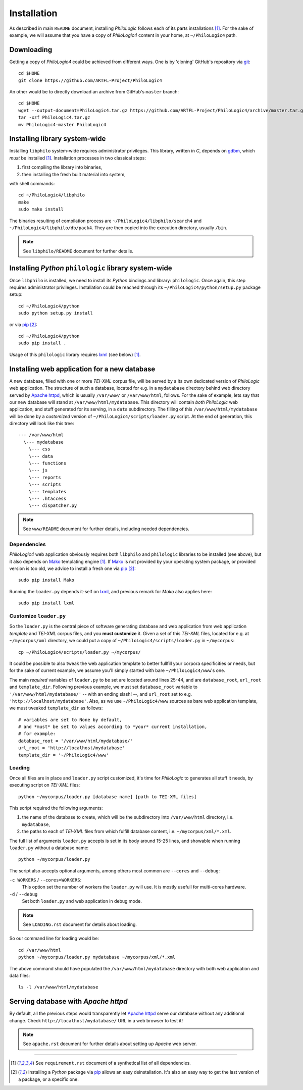 Installation
============

As described in main ``README`` document, installing `PhiloLogic` follows
each of its parts installations [1]_. For the sake of example, we will assume
that you have a copy of `PhiloLogic4` content in your home,
at ``~/PhiloLogic4`` path.


Downloading
-----------

Getting a copy of `PhiloLogic4` could be achieved from different ways.
One is by 'cloning' GitHub's repository via `git`_::

    cd $HOME
    git clone https://github.com/ARTFL-Project/PhiloLogic4

An other would be to directly download an archive from GitHub's ``master``
branch::

    cd $HOME
    wget --output-document=PhiloLogic4.tar.gz https://github.com/ARTFL-Project/PhiloLogic4/archive/master.tar.gz
    tar -xzf PhiloLogic4.tar.gz
    mv PhiloLogic4-master PhiloLogic4


Installing library system-wide
------------------------------

Installing ``libphilo`` system-wide requires administrator privileges.
This library, written in `C`, depends on `gdbm`_, which *must* be installed [1]_.
Installation processes in two classical steps:

1. first compiling the library into binaries,
2. then installing the fresh built material into system,

with shell commands::

    cd ~/PhiloLogic4/libphilo
    make
    sudo make install

The binaries resulting of compilation process are
``~/PhiloLogic4/libphilo/search4`` and ``~/PhiloLogic4/libphilo/db/pack4``.
They are then copied into the execution directory, usually ``/bin``.

.. note::

    See ``libphilo/README`` document for further details.


Installing `Python` ``philologic`` library system-wide
------------------------------------------------------

Once ``libphilo`` is installed, we need to install its `Python` bindings
and library: ``philologic``. Once again, this step requires administrator
privileges. Installation could be reached through its
``~/PhiloLogic4/python/setup.py`` package setup::

    cd ~/PhiloLogic4/python
    sudo python setup.py install

or via `pip`_ [2]_::

    cd ~/PhiloLogic4/python
    sudo pip install .

Usage of this ``philologic`` library requires `lxml`_ (see below) [1]_.


Installing web application for a new database
---------------------------------------------

A new database, filled with one or more `TEI-XML` corpus file, will be served
by a its own dedicated version of `PhiloLogic` web application.
The structure of such a database, located for e.g. in a ``mydatabase``
directory behind web directory served by `Apache httpd`_, which is usually
``/var/www/`` or ``/var/www/html``, follows. For the sake of example, lets say
that our new database will stand at ``/var/www/html/mydatabase``.
This directory will contain *both* `PhiloLogic` web application,
and stuff generated for its serving, in a ``data`` subdirectory.
The filling of this ``/var/www/html/mydatabase`` will be done by
a *customized* version of ``~/PhiloLogic4/scripts/loader.py`` script.
At the end of generation, this directory will look like this tree::

    --- /var/www/html
      \--- mydatabase
        \--- css
        \--- data
        \--- functions
        \--- js
        \--- reports
        \--- scripts
        \--- templates
        \--- .htaccess
        \--- dispatcher.py

.. note::

    See ``www/README`` document for further details,
    including needed dependencies.


Dependencies
^^^^^^^^^^^^

`PhiloLogic4` web application obviously requires both ``libphilo`` and
``philologic`` libraries to be installed (see above), but it also
depends on `Mako`_ templating engine [1]_. If `Mako`_ is not provided by
your operating system package, or provided version is too old,
we advice to install a fresh one via `pip`_ [2]_::

    sudo pip install Mako

Running the ``loader.py`` depends it-self on `lxml`_, and previous remark for
`Mako` also applies here::

    sudo pip install lxml


Customize ``loader.py``
^^^^^^^^^^^^^^^^^^^^^^^

So the ``loader.py`` is the central piece of software generating database and
web application from web application *template* and `TEI-XML` corpus files,
and you **must customize** it. Given a set of this `TEI-XML` files,
located for e.g. at ``~/mycorpus/xml`` directory, we could put a copy
of ``~/PhiloLogic4/scripts/loader.py`` in ``~/mycorpus``::

    cp ~/PhiloLogic4/scripts/loader.py ~/mycorpus/

It could be possible to also tweak the web application template to better
fullfill your corpora specificities or needs, but for the sake of current
example, we assume you'll simply started with bare ``~/PhiloLogic4/www``'s one.

The main *required* variables of ``loader.py`` to be set are located
around lines 25-44, and are ``database_root``, ``url_root``
and ``template_dir``. Following previous example, we must set
``database_root`` variable to ``'/var/www/html/mydatabase/'``
-- with an ending slash! --, and ``url_root`` set to e.g.
``'http://localhost/mydatabase'``. Also, as we use ``~/PhiloLogic4/www``
sources as bare web application template, we must tweaked ``template_dir``
as follows::

    # variables are set to None by default,
    # and *must* be set to values according to *your* current installation,
    # for example:
    database_root = '/var/www/html/mydatabase/'
    url_root = 'http://localhost/mydatabase'
    template_dir = '~/PhiloLogic4/www'


Loading
^^^^^^^

Once all files are in place and ``loader.py`` script customized, it's time
for `PhiloLogic` to generates all stuff it needs, by executing script
on `TEI-XML` files::

    python ~/mycorpus/loader.py [database name] [path to TEI-XML files]

This script required the following arguments:

1.  the name of the database to create, which will be the subdirectory
    into ``/var/www/html`` directory, i.e. ``mydatabase``,
2.  the paths to each of `TEI-XML` files from which fulfill database content,
    i.e. ``~/mycorpus/xml/*.xml``.

The full list of arguments ``loader.py`` accepts is set in its body
around 15-25 lines, and showable when running ``loader.py`` without
a database name::

    python ~/mycorpus/loader.py

The script also accepts optional arguments, among others most common are
``--cores`` and ``--debug``:

``-c WORKERS`` / ``--cores=WORKERS``:
    This option set the number of workers the ``loader.py`` will use.
    It is mostly usefull for multi-cores hardware.

``-d`` / ``--debug``
    Set both ``loader.py`` and web application in debug mode.

.. note::

    See ``LOADING.rst`` document for details about loading.

So our command line for loading would be::

    cd /var/www/html
    python ~/mycorpus/loader.py mydatabase ~/mycorpus/xml/*.xml

The above command should have populated the ``/var/www/html/mydatabase``
directory with both web application and data files::

    ls -l /var/www/html/mydatabase


Serving database with `Apache httpd`
------------------------------------

By default, all the previous steps would transparently let `Apache httpd`_
serve our database without any additional change.
Check ``http://localhost/mydatabase/`` URL in a web browser to test it!

.. note::

    See ``apache.rst`` document for further details about setting up `Apache`
    web server.


----

.. Footnotes:

.. [1]
    See ``requirement.rst`` document of a synthetical list of all dependencies.
.. [2]
    Installing a `Python` package via `pip`_ allows an easy deinstallation.
    It's also an easy way to get the last version of a package,
    or a specific one.

.. Links:

.. _git: http://git-scm.com/
.. _gdbm: http://www.gnu.org.ua/software/gdbm/
.. _pip: http://www.pip-installer.org/
.. _Apache httpd: http://httpd.apache.org/
.. _Mako: http://makotemplates.org/
.. _lxml: http://lxml.de/
